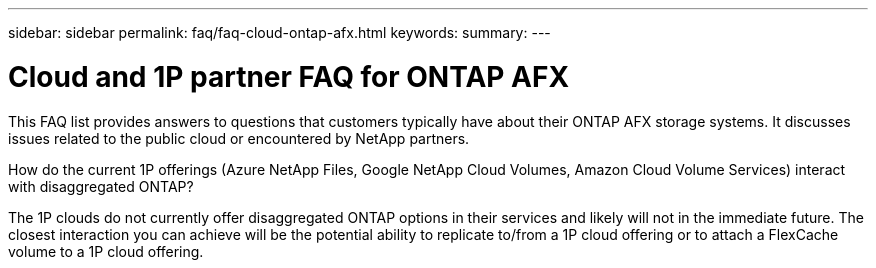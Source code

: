 ---
sidebar: sidebar
permalink: faq/faq-cloud-ontap-afx.html
keywords: 
summary: 
---

= Cloud and 1P partner FAQ for ONTAP AFX
:hardbreaks:
:nofooter:
:icons: font
:linkattrs:
:imagesdir: ../media/

[.lead]
This FAQ list provides answers to questions that customers typically have about their ONTAP AFX storage systems. It discusses issues related to the public cloud or encountered by NetApp partners.

.How do the current 1P offerings (Azure NetApp Files, Google NetApp Cloud Volumes, Amazon Cloud Volume Services) interact with disaggregated ONTAP?

The 1P clouds do not currently offer disaggregated ONTAP options in their services and likely will not in the immediate future. The closest interaction you can achieve will be the potential ability to replicate to/from a 1P cloud offering or to attach a FlexCache volume to a 1P cloud offering.
